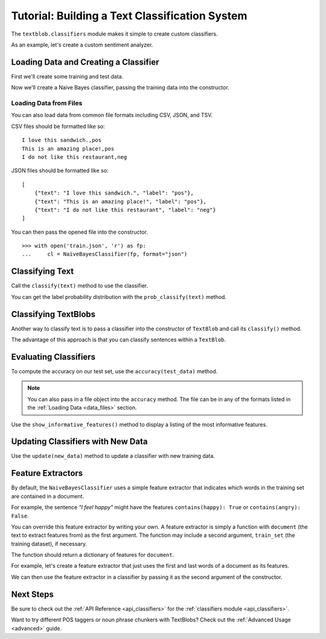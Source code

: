 .. _classifiers:

Tutorial: Building a Text Classification System
***********************************************

The ``textblob.classifiers`` module makes it simple to create custom classifiers.

As an example, let's create a custom sentiment analyzer.

Loading Data and Creating a Classifier
======================================

First we'll create some training and test data.


.. doctest::

    >>> train = [
    ...     ('I love this sandwich.', 'pos'),
    ...     ('this is an amazing place!', 'pos'),
    ...     ('I feel very good about these beers.', 'pos'),
    ...     ('this is my best work.', 'pos'),
    ...     ("what an awesome view", 'pos'),
    ...     ('I do not like this restaurant', 'neg'),
    ...     ('I am tired of this stuff.', 'neg'),
    ...     ("I can't deal with this", 'neg'),
    ...     ('he is my sworn enemy!', 'neg'),
    ...     ('my boss is horrible.', 'neg')
    ... ]
    >>> test = [
    ...     ('the beer was good.', 'pos'),
    ...     ('I do not enjoy my job', 'neg'),
    ...     ("I ain't feeling dandy today.", 'neg'),
    ...     ("I feel amazing!", 'pos'),
    ...     ('Gary is a friend of mine.', 'pos'),
    ...     ("I can't believe I'm doing this.", 'neg')
    ... ]

Now we'll create a Naive Bayes classifier, passing the training data into the constructor.

.. doctest::

    >>> from textblob.classifiers import NaiveBayesClassifier
    >>> cl = NaiveBayesClassifier(train)

.. _data_files:

Loading Data from Files
-----------------------

You can also load data from common file formats including CSV, JSON, and TSV.

CSV files should be formatted like so:
::

    I love this sandwich.,pos
    This is an amazing place!,pos
    I do not like this restaurant,neg

JSON files should be formatted like so:

::

    [
        {"text": "I love this sandwich.", "label": "pos"},
        {"text": "This is an amazing place!", "label": "pos"},
        {"text": "I do not like this restaurant", "label": "neg"}
    ]

You can then pass the opened file into the constructor.

::

    >>> with open('train.json', 'r') as fp:
    ...     cl = NaiveBayesClassifier(fp, format="json")

Classifying Text
================

Call the ``classify(text)`` method to use the classifier.

.. doctest::

    >>> cl.classify("This is an amazing library!")
    'pos'

You can get the label probability distribution with the ``prob_classify(text)`` method.

.. doctest::

    >>> prob_dist = cl.prob_classify("This one's a doozy.")
    >>> prob_dist.max()
    'pos'
    >>> round(prob_dist.prob("pos"), 2)
    0.63
    >>> round(prob_dist.prob("neg"), 2)
    0.37

Classifying TextBlobs
=====================

Another way to classify text is to pass a classifier into the constructor of ``TextBlob`` and call its ``classify()`` method.

.. doctest::

    >>> from textblob import TextBlob
    >>> blob = TextBlob("The beer is good. But the hangover is horrible.", classifier=cl)
    >>> blob.classify()
    'pos'

The advantage of this approach is that you can classify sentences within a ``TextBlob``.

.. doctest::

    >>> for s in blob.sentences:
    ...     print(s)
    ...     print(s.classify())
    ...
    The beer is good.
    pos
    But the hangover is horrible.
    neg

Evaluating Classifiers
======================

To compute the accuracy on our test set, use the ``accuracy(test_data)`` method.

.. doctest::

    >>> cl.accuracy(test)
    0.8333333333333334

.. note::

    You can also pass in a file object into the ``accuracy`` method. The file can be in any of the formats listed in the :ref:`Loading Data <data_files>` section.

Use the ``show_informative_features()`` method to display a listing of the most informative features.

.. doctest::

    >>> cl.show_informative_features(5)  # doctest: +SKIP
    Most Informative Features
                contains(my) = True              neg : pos    =      1.7 : 1.0
                contains(an) = False             neg : pos    =      1.6 : 1.0
                 contains(I) = True              neg : pos    =      1.4 : 1.0
                 contains(I) = False             pos : neg    =      1.4 : 1.0
                contains(my) = False             pos : neg    =      1.3 : 1.0

Updating Classifiers with New Data
==================================

Use the ``update(new_data)`` method to update a classifier with new training data.

.. doctest::

    >>> new_data = [('She is my best friend.', 'pos'),
    ...             ("I'm happy to have a new friend.", 'pos'),
    ...             ("Stay thirsty, my friend.", 'pos'),
    ...             ("He ain't from around here.", 'neg')]
    >>> cl.update(new_data)
    True
    >>> cl.accuracy(test)
    1.0

Feature Extractors
==================

By default, the ``NaiveBayesClassifier`` uses a simple feature extractor that indicates which words in the training set are contained in a document.

For example, the sentence *"I feel happy"* might have the features ``contains(happy): True`` or ``contains(angry): False``.

You can override this feature extractor by writing your own. A feature extractor is simply a function with ``document`` (the text to extract features from) as the first argument. The function may include a second argument, ``train_set`` (the training dataset), if necessary.

The function should return a dictionary of features for ``document``.

For example, let's create a feature extractor that just uses the first and last words of a document as its features.

.. doctest::

    >>> def end_word_extractor(document):
    ...     tokens = document.split()
    ...     first_word, last_word = tokens[0], tokens[-1]
    ...     feats = {}
    ...     feats["first({0})".format(first_word)] = True
    ...     feats["last({0})".format(last_word)] = False
    ...     return feats
    >>> features = end_word_extractor("I feel happy")
    >>> assert features == {'last(happy)': False, 'first(I)': True}

We can then use the feature extractor in a classifier by passing it as the second argument of the constructor.

.. doctest::

    >>> cl2 = NaiveBayesClassifier(test, feature_extractor=end_word_extractor)
    >>> blob = TextBlob("I'm excited to try my new classifier.", classifier=cl2)
    >>> blob.classify()
    'pos'

Next Steps
==========

Be sure to check out the :ref:`API Reference <api_classifiers>` for the :ref:`classifiers module <api_classifiers>`.

Want to try different POS taggers or noun phrase chunkers with TextBlobs? Check out the :ref:`Advanced Usage <advanced>` guide.
